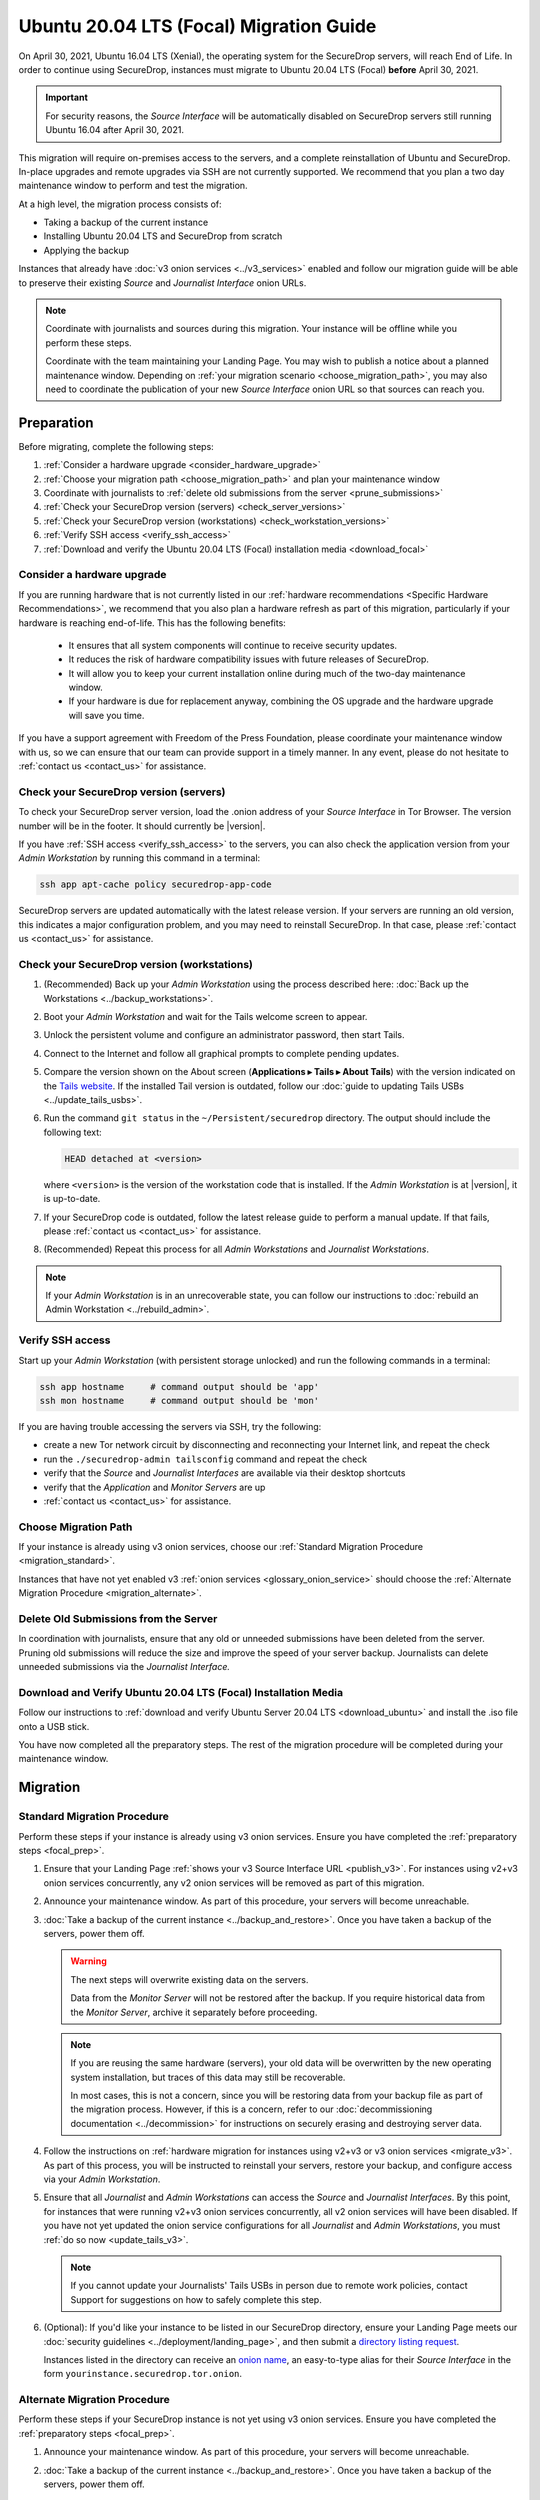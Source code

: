 Ubuntu 20.04 LTS (Focal) Migration Guide
========================================

On April 30, 2021, Ubuntu 16.04 LTS (Xenial), the operating system for the
SecureDrop servers, will reach End of Life. In order to continue using SecureDrop, 
instances must migrate to Ubuntu 20.04 LTS (Focal) **before** April 30, 2021.

.. important::

   For security reasons, the *Source Interface* will be automatically 
   disabled on SecureDrop servers still running Ubuntu 16.04 after 
   April 30, 2021.

This migration will require on-premises access to the servers, and a complete
reinstallation of Ubuntu and SecureDrop. In-place upgrades and 
remote upgrades via SSH are not currently supported. We recommend that you 
plan a two day maintenance window to perform and test the migration.

At a high level, the migration process consists of:

- Taking a backup of the current instance
- Installing Ubuntu 20.04 LTS and SecureDrop from scratch
- Applying the backup

Instances that already have :doc:`v3 onion services <../v3_services>` enabled 
and follow our migration guide will be able to 
preserve their existing *Source* and *Journalist Interface* onion URLs.

.. note::
   Coordinate with journalists and sources during this migration. Your
   instance will be offline while you perform these steps.

   Coordinate with the team maintaining your Landing Page. You may wish to
   publish a notice about a planned maintenance window. Depending on
   :ref:`your migration scenario <choose_migration_path>`, you may also
   need to coordinate the publication of your new *Source Interface* onion 
   URL so that sources can reach you.

.. _focal_prep:

Preparation
~~~~~~~~~~~
Before migrating, complete the following steps:

#. :ref:`Consider a hardware upgrade <consider_hardware_upgrade>`
#. :ref:`Choose your migration path <choose_migration_path>` and plan your
   maintenance window
#. Coordinate with journalists to 
   :ref:`delete old submissions from the server <prune_submissions>`             
#. :ref:`Check your SecureDrop version (servers) <check_server_versions>`
#. :ref:`Check your SecureDrop version (workstations) <check_workstation_versions>`
#. :ref:`Verify SSH access <verify_ssh_access>`
#. :ref:`Download and verify the 
   Ubuntu 20.04 LTS (Focal) installation media <download_focal>`


.. _consider_hardware_upgrade:

Consider a hardware upgrade
---------------------------
If you are running hardware that is not currently listed in our
:ref:`hardware recommendations <Specific Hardware Recommendations>`, we
recommend that you also plan a hardware refresh as part of this migration,
particularly if your hardware is reaching end-of-life.
This has the following benefits:

   - It ensures that all system components will continue to receive security
     updates.
   - It reduces the risk of hardware compatibility issues with future
     releases of SecureDrop.
   - It will allow you to keep your current installation online during much of
     the two-day maintenance window.
   - If your hardware is due for replacement anyway, combining the OS upgrade 
     and the hardware upgrade will save you time. 

If you have a support agreement with Freedom of the Press Foundation,
please coordinate your maintenance window with us, so we can ensure that our team
can provide support in a timely manner. In any event, please do not hesitate to
:ref:`contact us <contact_us>` for assistance.


.. _check_server_versions:

Check your SecureDrop version (servers)
---------------------------------------
To check your SecureDrop server version, load the .onion address of your
*Source Interface* in Tor Browser. The version number will be in the footer.
It should currently be |version|.

If you have :ref:`SSH access <verify_ssh_access>` to the servers, you can also
check the application version from your *Admin Workstation* by running
this command in a terminal:

.. code:: sh

 ssh app apt-cache policy securedrop-app-code

SecureDrop servers are updated automatically with the latest release version.
If your servers are running an old version, this indicates a major configuration
problem, and you may need to reinstall SecureDrop. In that case, please
:ref:`contact us <contact_us>` for assistance.

.. _check_workstation_versions:

Check your SecureDrop version (workstations)
--------------------------------------------
1. (Recommended) Back up your *Admin Workstation* using the process described here:
   :doc:`Back up the Workstations <../backup_workstations>`.
2. Boot your *Admin Workstation* and wait for the Tails welcome screen to appear.
3. Unlock the persistent volume and configure an administrator password, then
   start Tails.
4. Connect to the Internet and follow all graphical prompts to complete pending
   updates.
5. Compare the version shown on the About screen (**Applications ▸ Tails ▸ About Tails**)
   with the version indicated on the `Tails website <https://tails.boum.org/index.en.html>`_.
   If the installed Tail version is outdated, follow our 
   :doc:`guide to updating Tails USBs <../update_tails_usbs>`.
6. Run the command ``git status`` in the ``~/Persistent/securedrop`` directory.
   The output should include the following text:

   .. code-block:: none

      HEAD detached at <version>

   where ``<version>`` is  the version of the workstation code that is installed.
   If the *Admin Workstation* is at |version|, it is up-to-date.
7. If your SecureDrop code is outdated, follow the latest release guide
   to perform a manual update. If that fails, please :ref:`contact us <contact_us>`
   for assistance.
8. (Recommended) Repeat this process for all *Admin Workstations* and *Journalist
   Workstations*.

.. note::

   If your *Admin Workstation* is in an unrecoverable state, you can
   follow our instructions to :doc:`rebuild an Admin Workstation <../rebuild_admin>`.

.. _verify_ssh_access:

Verify SSH access
------------------
Start up your *Admin Workstation* (with persistent storage unlocked) and run the
following commands in a terminal:

.. code:: sh

  ssh app hostname     # command output should be 'app'
  ssh mon hostname     # command output should be 'mon'

If you are having trouble accessing the servers via SSH, try the following:

- create a new Tor network circuit by disconnecting and reconnecting your
  Internet link, and repeat the check
- run the ``./securedrop-admin tailsconfig`` command and repeat the check
- verify that the *Source* and *Journalist Interfaces* are available via their
  desktop shortcuts
- verify that the *Application* and *Monitor Servers* are up
- :ref:`contact us <contact_us>` for assistance.

.. _choose_migration_path:

Choose Migration Path
---------------------

If your instance is already using v3 onion services, choose our
:ref:`Standard Migration Procedure <migration_standard>`.

Instances that have not yet enabled v3 
:ref:`onion services <glossary_onion_service>` should choose the 
:ref:`Alternate Migration Procedure <migration_alternate>`. 


.. _prune_submissions:

Delete Old Submissions from the Server
--------------------------------------

In coordination with journalists, ensure that any old or unneeded
submissions have been deleted from the server. Pruning old submissions
will reduce the size and improve the speed of your server backup. 
Journalists can delete unneeded submissions via the *Journalist Interface.*


.. _download_focal:

Download and Verify Ubuntu 20.04 LTS (Focal) Installation Media
----------------------------------------------------------------

Follow our instructions to 
:ref:`download and verify Ubuntu Server 20.04 LTS <download_ubuntu>` and
install the .iso file onto a USB stick.

You have now completed all the preparatory steps. The rest of the 
migration procedure will be completed during your maintenance window. 

Migration
~~~~~~~~~ 

.. _migration_standard:

Standard Migration Procedure
----------------------------
Perform these steps if your instance is already using v3 onion services. Ensure
you have completed the :ref:`preparatory steps <focal_prep>`.

#. Ensure that your Landing Page 
   :ref:`shows your v3 Source Interface URL <publish_v3>`. 
   For instances using v2+v3 onion services concurrently, any v2 onion
   services will be removed as part of this migration.
#. Announce your maintenance window. As part of this procedure, your servers
   will become unreachable.
#. :doc:`Take a backup of the current instance <../backup_and_restore>`. Once 
   you have taken a backup of the servers, power them off.

   .. warning::

      The next steps will overwrite existing data on the servers.

      Data from the *Monitor Server* will not be restored after the backup.
      If you require historical data from the *Monitor Server*, archive it
      separately before proceeding.

   .. note::

      If you are reusing the same hardware (servers), your old data will
      be overwritten by the new operating system installation, but traces 
      of this data may still be recoverable. 
      
      In most cases, this is not a concern, since you will be restoring data 
      from your backup file as part of the migration process. However, if this 
      is a concern, refer to our 
      :doc:`decommissioning documentation <../decommission>` 
      for instructions on securely erasing and destroying server data.  

#. Follow the instructions on 
   :ref:`hardware migration for instances using v2+v3 or v3 onion services <migrate_v3>`. 
   As part of this process, you will be instructed to 
   reinstall your servers, restore your backup, and configure access
   via your *Admin Workstation*.
#. Ensure that all *Journalist* and *Admin Workstations* can
   access the *Source* and *Journalist Interfaces*.
   By this point, for instances that were running v2+v3 onion services
   concurrently, all v2 onion services will have been disabled.
   If you have not yet updated the onion service 
   configurations for all *Journalist* and *Admin Workstations*,
   you must :ref:`do so now <update_tails_v3>`. 
   
   .. note::

      If you cannot update your Journalists' Tails USBs in person due
      to remote work policies, 
      contact Support for suggestions on how to safely complete this step.

#. (Optional): If you'd like your instance to be listed in our SecureDrop 
   directory, ensure your Landing Page meets our 
   :doc:`security guidelines <../deployment/landing_page>`, and then
   submit a `directory listing request <https://securedrop.org/directory/submit>`_. 

   Instances listed in the directory can receive an 
   `onion name <https://securedrop.org/news/introducing-onion-names-securedrop>`__, an 
   easy-to-type alias for their *Source Interface* in the form
   ``yourinstance.securedrop.tor.onion``.

.. _migration_alternate:

Alternate Migration Procedure  
-----------------------------
Perform these steps if your SecureDrop instance is not yet using v3 onion services.
Ensure you have completed the :ref:`preparatory steps <focal_prep>`.

#. Announce your maintenance window. As part of this procedure, your servers
   will become unreachable.
#. :doc:`Take a backup of the current instance <../backup_and_restore>`. 
   Once you have taken a backup of the servers, power them off.

   .. warning::

      The next steps will overwrite existing data on the servers.

      Data from the *Monitor Server* will not be restored after the backup.
      If you require historical data from the *Monitor Server*, archive it
      separately before proceeding. 

   .. note::

      If you are reusing the same hardware (servers), your old data will
      be overwritten by the new operating system installation, but traces 
      of this data may still be recoverable. 
      
      In most cases, this is not a concern, since you will be restoring data 
      from your backup file as part of the migration process. However, if this 
      is a concern, refer to our 
      :doc:`decommissioning documentation <../decommission>` 
      for instructions on securely erasing and destroying server data.  

#. Follow our documentation on 
   :ref:`hardware migration using a v2-only backup <migrate_v2>`. 
   
   As part of this process, you will be instructed to 
   reinstall your servers, generating new v3 onion URLs, and restore
   source and journalist data from your backup.
#. :ref:`Publish your new Source Interface URL <publish_v3>` on your 
   Landing Page. This is the new, 56-character .onion address at which 
   sources will now reach you.
#. You will then need to  
   :ref:`update Journalist and Admin Workstation USBs <update_tails_v3>` 
   so that Journalists and other Admins can access your instance.
#. (Optional): If you'd like your instance to be listed in our SecureDrop 
   directory, ensure your Landing Page meets our 
   :doc:`security guidelines <../deployment/landing_page>`, and then
   submit a `directory listing request <https://securedrop.org/directory/submit>`_. 

   Instances listed in the directory can receive an 
   `onion name <securedrop.org/news/introducing-onion-names-securedrop/>`__, an 
   easy-to-type alias for their *Source Interface* in the form
   ``yourinstance.securedrop.tor.onion``.


.. _contact_us:

Contact us
----------

If you have questions or comments regarding the pgrade to Ubuntu 20.04 LTS
or the preparatory procedure outlined above, please don't hesitate to reach out:

 - via our `Support Portal <https://support.freedom.press>`_, if you are a member (membership is approved on a case-by-case basis);
 - via securedrop@freedom.press (`GPG public key <https://media.securedrop.org/media/documents/fpf-email.asc>`_) for sensitive security issues (please use judiciously);
 - via our `community forums <https://forum.securedrop.org>`_.
